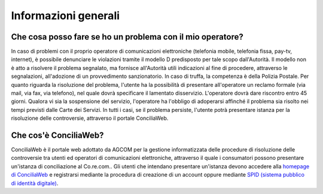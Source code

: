Informazioni generali
=====================

Che cosa posso fare se ho un problema con il mio operatore?
~~~~~~~~~~~~~~~~~~~~~~~~~~~~~~~~~~~~~~~~~~~~~~~~~~~~~~~~~~~

In caso di problemi con il proprio operatore di comunicazioni elettroniche (telefonia mobile, telefonia fissa, pay-tv, internet), è possibile denunciare le violazioni tramite il modello D predisposto per tale scopo dall'Autorità. Il modello non è atto a risolvere il problema segnalato, ma fornisce all'Autorità utili indicazioni al fine di procedere, attraverso le segnalazioni, all'adozione di un provvedimento sanzionatorio. In caso di truffa, la competenza è della Polizia Postale. Per quanto riguarda la risoluzione del problema, l'utente ha la possibilità di presentare all'operatore un reclamo formale (via mail, via fax, via telefono), nel quale dovrà specificare il lamentato disservizio. L'operatore dovrà dare riscontro entro 45 giorni. Qualora vi sia la sospensione del servizio, l'operatore ha l'obbligo di adoperarsi affinché il problema sia risolto nei tempi previsti dalle Carte dei Servizi. In tutti i casi, se il problema persiste, l'utente potrà presentare istanza per la risoluzione delle controversie, attraverso il portale ConciliaWeb.
   
Che cos'è ConciliaWeb?
~~~~~~~~~~~~~~~~~~~~~~

ConciliaWeb è il portale web adottato da AGCOM per la gestione informatizzata delle procedure di risoluzione delle controversie tra utenti ed operatori di comunicazioni elettroniche, attraverso il quale i consumatori possono presentare un'istanza di conciliazione al Co.re.com.. Gli utenti che intendano presentare un'istanza devono accedere alla `homepage di ConciliaWeb <https://conciliaweb.agcom.it/conciliaweb/login.htm/>`_ e registrarsi mediante la procedura di creazione di un account oppure mediante `SPID (sistema pubblico di identità digitale) <https://www.spid.gov.it/>`_.
